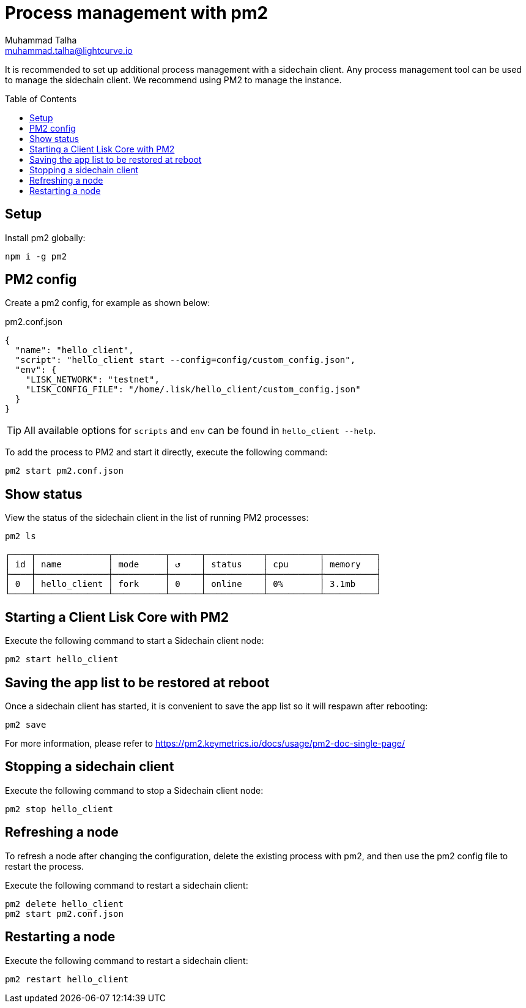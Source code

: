 = Process management with pm2
Muhammad Talha <muhammad.talha@lightcurve.io>
//Settings
:toc:
:toc: preamble

// External URLs
:url_pm2_docs: https://pm2.keymetrics.io/docs/usage/pm2-doc-single-page/
:url_global_cli: build-blockchain/create-blockchain-app.adoc#using-the-application-cli-globally

It is recommended to set up additional process management with a sidechain client.
Any process management tool can be used to manage the sidechain client.
We recommend using PM2 to manage the instance.

== Setup

Install pm2 globally:

[source,bash]
----
npm i -g pm2
----

== PM2 config
Create a pm2 config, for example as shown below:

.pm2.conf.json
[source,json]
----
{
  "name": "hello_client",
  "script": "hello_client start --config=config/custom_config.json",
  "env": {
    "LISK_NETWORK": "testnet",
    "LISK_CONFIG_FILE": "/home/.lisk/hello_client/custom_config.json"
  }
}
----

TIP: All available options for `scripts` and `env` can be found in `hello_client --help`.

To add the process to PM2 and start it directly, execute the following command:

[source,bash]
----
pm2 start pm2.conf.json
----

== Show status

View the status of the sidechain client in the list of running PM2 processes:

[source,bash]
----
pm2 ls
----

----
┌────┬──────────────┬──────────┬──────┬───────────┬──────────┬──────────┐
│ id │ name         │ mode     │ ↺    │ status    │ cpu      │ memory   │
├────┼──────────────┼──────────┼──────┼───────────┼──────────┼──────────┤
│ 0  │ hello_client │ fork     │ 0    │ online    │ 0%       │ 3.1mb    │
└────┴──────────────┴──────────┴──────┴───────────┴──────────┴──────────┘
----

== Starting a Client Lisk Core with PM2

Execute the following command to start a Sidechain client node:
[source,bash]
----
pm2 start hello_client
----


== Saving the app list to be restored at reboot

Once a sidechain client has started, it is convenient to save the app list so it will respawn after rebooting:

[source,bash]
----
pm2 save
----

For more information, please refer to {url_pm2_docs}[^]

== Stopping a sidechain client
Execute the following command to stop a Sidechain client node:
[source,bash]
----
pm2 stop hello_client
----

== Refreshing a node
To refresh a node after changing the configuration, delete the existing process with pm2, and then use the pm2 config file to restart the process.

Execute the following command to restart a sidechain client:
[source,bash]
----
pm2 delete hello_client
pm2 start pm2.conf.json
----

== Restarting a node
Execute the following command to restart a sidechain client:
[source,bash]
----
pm2 restart hello_client
----
